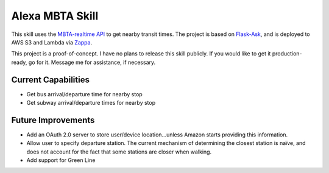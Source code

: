 Alexa MBTA Skill
----------------

This skill uses the `MBTA-realtime API <http://realtime.mbta.com/Portal/Home/Documents>`_ to get nearby transit times.
The project is based on `Flask-Ask <https://github.com/johnwheeler/flask-ask/>`_, and is deployed to AWS S3 and Lambda
via `Zappa <https://github.com/Miserlou/Zappa>`_.

This project is a proof-of-concept. I have no plans to release this skill publicly. If you would like to get it
production-ready, go for it. Message me for assistance, if necessary.

Current Capabilities
====================

- Get bus arrival/departure time for nearby stop
- Get subway arrival/departure times for nearby stop

Future Improvements
===================

- Add an OAuth 2.0 server to store user/device location...unless Amazon starts providing this information.
- Allow user to specify departure station. The current mechanism of determining the closest station is naïve, and
  does not account for the fact that some stations are closer when walking.
- Add support for Green Line
